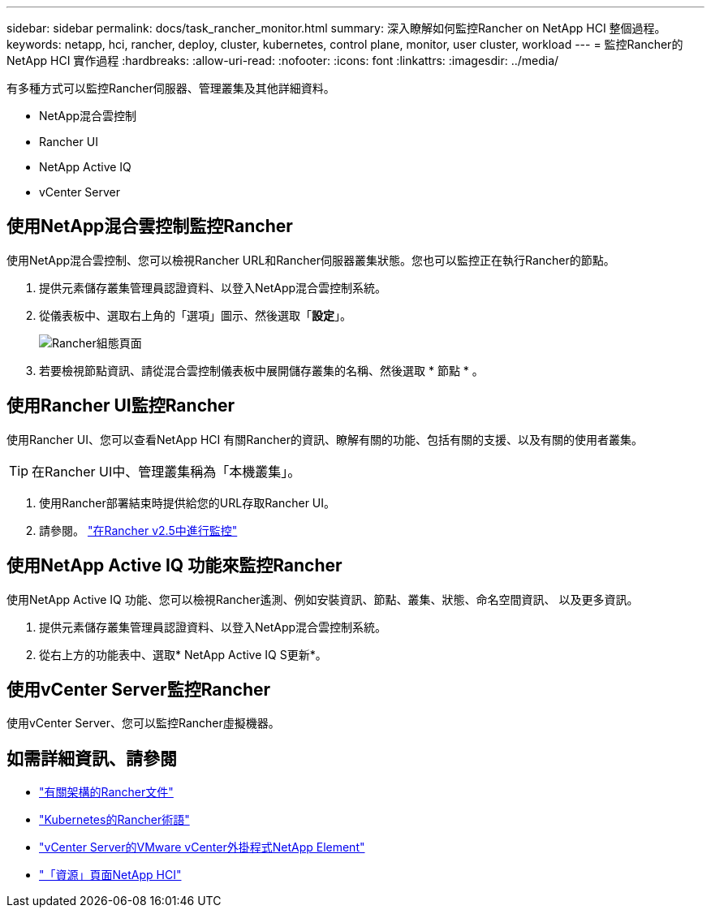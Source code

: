 ---
sidebar: sidebar 
permalink: docs/task_rancher_monitor.html 
summary: 深入瞭解如何監控Rancher on NetApp HCI 整個過程。 
keywords: netapp, hci, rancher, deploy, cluster, kubernetes, control plane, monitor, user cluster, workload 
---
= 監控Rancher的NetApp HCI 實作過程
:hardbreaks:
:allow-uri-read: 
:nofooter: 
:icons: font
:linkattrs: 
:imagesdir: ../media/


[role="lead"]
有多種方式可以監控Rancher伺服器、管理叢集及其他詳細資料。

* NetApp混合雲控制
* Rancher UI
* NetApp Active IQ
* vCenter Server




== 使用NetApp混合雲控制監控Rancher

使用NetApp混合雲控制、您可以檢視Rancher URL和Rancher伺服器叢集狀態。您也可以監控正在執行Rancher的節點。

. 提供元素儲存叢集管理員認證資料、以登入NetApp混合雲控制系統。
. 從儀表板中、選取右上角的「選項」圖示、然後選取「*設定*」。
+
image::hcc_configure.png[Rancher組態頁面]

. 若要檢視節點資訊、請從混合雲控制儀表板中展開儲存叢集的名稱、然後選取 * 節點 * 。




== 使用Rancher UI監控Rancher

使用Rancher UI、您可以查看NetApp HCI 有關Rancher的資訊、瞭解有關的功能、包括有關的支援、以及有關的使用者叢集。


TIP: 在Rancher UI中、管理叢集稱為「本機叢集」。

. 使用Rancher部署結束時提供給您的URL存取Rancher UI。
. 請參閱。 https://rancher.com/docs/rancher/v2.x/en/monitoring-alerting/v2.5/["在Rancher v2.5中進行監控"^]




== 使用NetApp Active IQ 功能來監控Rancher

使用NetApp Active IQ 功能、您可以檢視Rancher遙測、例如安裝資訊、節點、叢集、狀態、命名空間資訊、 以及更多資訊。

. 提供元素儲存叢集管理員認證資料、以登入NetApp混合雲控制系統。
. 從右上方的功能表中、選取* NetApp Active IQ S更新*。




== 使用vCenter Server監控Rancher

使用vCenter Server、您可以監控Rancher虛擬機器。

[discrete]
== 如需詳細資訊、請參閱

* https://rancher.com/docs/rancher/v2.x/en/overview/architecture/["有關架構的Rancher文件"^]
* https://rancher.com/docs/rancher/v2.x/en/overview/concepts/["Kubernetes的Rancher術語"^]
* https://docs.netapp.com/us-en/vcp/index.html["vCenter Server的VMware vCenter外掛程式NetApp Element"^]
* https://www.netapp.com/us/documentation/hci.aspx["「資源」頁面NetApp HCI"^]

